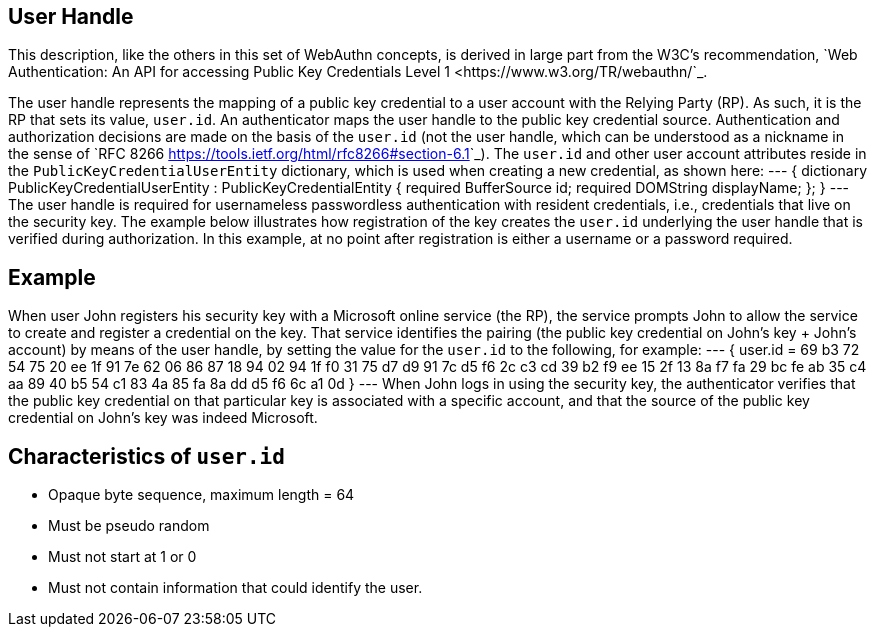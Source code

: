 == User Handle ==
This description, like the others in this set of WebAuthn concepts, is derived in large part from the W3C's recommendation, `Web Authentication: An API for accessing Public Key Credentials Level 1 <https://www.w3.org/TR/webauthn/`_.

The user handle represents the mapping of a public key credential to a user account with the Relying Party (RP). As such, it is the RP that sets its value, ``user.id``. An authenticator maps the user handle to the public key credential source. Authentication and authorization decisions are made on the basis of the ``user.id`` (not the user handle, which can be understood as a nickname in the sense of `RFC 8266 <https://tools.ietf.org/html/rfc8266#section-6.1>`_).  The ``user.id`` and other user account attributes reside in the ``PublicKeyCredentialUserEntity`` dictionary, which is used when creating a new credential, as shown here:
---
{
   dictionary PublicKeyCredentialUserEntity : PublicKeyCredentialEntity {
       required BufferSource   id;
       required DOMString      displayName;
   };
}
---
The user handle is required for usernameless passwordless authentication with resident credentials, i.e., credentials that live on the security key. The example below illustrates how registration of the key creates the ``user.id`` underlying the user handle that is verified during authorization. In this example, at no point after registration is either a username or a password required.

:Note: Universal second factor authentication (U2F) does not support the user handle.


== Example
When user John registers his security key with a Microsoft online service (the RP), the service prompts John to allow the service to create and register a credential on the key. That service identifies the pairing (the public key credential on John's key + John's account)  by means of the user handle, by setting the value for the ``user.id`` to the following, for example:
---
{
   user.id = 69 b3 72 54 75 20 ee 1f 91 7e 62 06 86 87 18 94
   02 94 1f f0 31 75 d7 d9 91 7c d5 f6 2c c3 cd 39
   b2 f9 ee 15 2f 13 8a f7 fa 29 bc fe ab 35 c4 aa
   89 40 b5 54 c1 83 4a 85 fa 8a dd d5 f6 6c a1 0d
}
---
When John logs in using the security key, the authenticator verifies that the public key credential on that particular key is associated with a specific account, and that the source of the public key credential on John's key was indeed Microsoft.


== Characteristics of ``user.id``
* Opaque byte sequence, maximum length = 64
* Must be pseudo random
* Must not start at 1 or 0
* Must not contain information that could identify the user.
